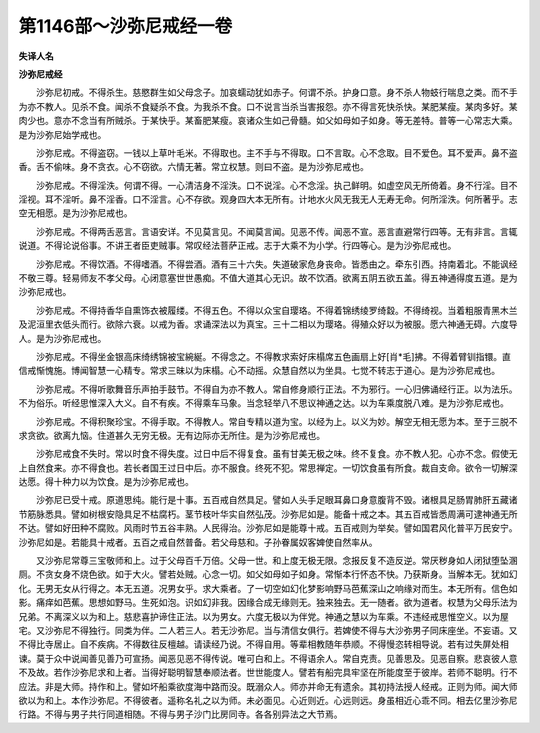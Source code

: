 第1146部～沙弥尼戒经一卷
============================

**失译人名**

**沙弥尼戒经**


　　沙弥尼初戒。不得杀生。慈愍群生如父母念子。加哀蠕动犹如赤子。何谓不杀。护身口意。身不杀人物蚑行喘息之类。而不手为亦不教人。见杀不食。闻杀不食疑杀不食。为我杀不食。口不说言当杀当害报怨。亦不得言死快杀快。某肥某瘦。某肉多好。某肉少也。意亦不念当有所贼杀。于某快乎。某畜肥某瘦。哀诸众生如己骨髓。如父如母如子如身。等无差特。普等一心常志大乘。是为沙弥尼始学戒也。

　　沙弥尼戒。不得盗窃。一钱以上草叶毛米。不得取也。主不手与不得取。口不言取。心不念取。目不爱色。耳不爱声。鼻不盗香。舌不偷味。身不贪衣。心不窃欲。六情无著。常立权慧。则曰不盗。是为沙弥尼戒也。

　　沙弥尼戒。不得淫泆。何谓不得。一心清洁身不淫泆。口不说淫。心不念淫。执己鲜明。如虚空风无所倚着。身不行淫。目不淫视。耳不淫听。鼻不淫香。口不淫言。心不存欲。观身四大本无所有。计地水火风无我无人无寿无命。何所淫泆。何所著乎。志空无相愿。是为沙弥尼戒也。

　　沙弥尼戒。不得两舌恶言。言语安详。不见莫言见。不闻莫言闻。见恶不传。闻恶不宣。恶言直避常行四等。无有非言。言辄说道。不得论说俗事。不讲王者臣吏贼事。常叹经法菩萨正戒。志于大乘不为小学。行四等心。是为沙弥尼戒也。

　　沙弥尼戒。不得饮酒。不得嗜酒。不得尝酒。酒有三十六失。失道破家危身丧命。皆悉由之。牵东引西。持南着北。不能讽经不敬三尊。轻易师友不孝父母。心闭意塞世世愚痴。不值大道其心无识。故不饮酒。欲离五阴五欲五盖。得五神通得度五道。是为沙弥尼戒也。

　　沙弥尼戒。不得持香华自熏饰衣被履缕。不得五色。不得以众宝自璎珞。不得着锦绣绫罗绮縠。不得绮视。当着粗服青黑木兰及泥洹里衣低头而行。欲除六衰。以戒为香。求诵深法以为真宝。三十二相以为璎珞。得殖众好以为被服。愿六神通无碍。六度导人。是为沙弥尼戒也。

　　沙弥尼戒。不得坐金银高床绮绣锦被宝綩綖。不得念之。不得教求索好床榻席五色画扇上好[肖*毛]拂。不得着臂钏指镮。直信戒惭愧施。博闻智慧一心精专。常求三昧以为床榻。心不动摇。众慧自然以为坐具。七觉不转志于道心。是为沙弥尼戒也。

　　沙弥尼戒。不得听歌舞音乐声拍手鼓节。不得自为亦不教人。常自修身顺行正法。不为邪行。一心归佛诵经行正。以为法乐。不为俗乐。听经思惟深入大义。自不有疾。不得乘车马象。当念轻举八不思议神通之达。以为车乘度脱八难。是为沙弥尼戒也。

　　沙弥尼戒。不得积聚珍宝。不得手取。不得教人。常自专精以道为宝。以经为上。以义为妙。解空无相无愿为本。至于三脱不求贪欲。欲离九恼。住道甚久无穷无极。无有边际亦无所住。是为沙弥尼戒也。

　　沙弥尼戒食不失时。常以时食不得失度。过日中后不得复食。虽有甘美无极之味。终不复食。亦不教人犯。心亦不念。假使无上自然食来。亦不得食也。若长者国王过日中后。亦不服食。终死不犯。常思禅定。一切饮食虽有所食。裁自支命。欲令一切解深达愿。得十种力以为饮食。是为沙弥尼戒也。

　　沙弥尼已受十戒。原道思纯。能行是十事。五百戒自然具足。譬如人头手足眼耳鼻口身意腹背不毁。诸根具足肠胃肺肝五藏诸节筋脉悉具。譬如树根安隐具足不枯腐朽。茎节枝叶华实自然弘茂。沙弥尼如是。能备十戒之本。其五百戒皆悉周满可逮神通无所不达。譬如好田种不腐败。风雨时节五谷丰熟。人民得治。沙弥尼如是能尊十戒。五百戒则为举矣。譬如国君风化普平万民安宁。沙弥尼如是。若能具十戒者。五百之戒自然普备。若父母慈和。子孙眷属奴客婢使自然率从。

　　又沙弥尼常尊三宝敬师和上。过于父母百千万倍。父母一世。和上度无极无限。念报反复不造反逆。常厌秽身如人闭狱堕坠溷厕。不贪女身不烧色欲。如于大火。譬若处贼。心念一切。如父如母如子如身。常惭本行怀态不快。乃获斯身。当解本无。犹如幻化。无男无女从行得之。本无五道。况男女乎。求大乘者。了一切空如幻化梦影响野马芭蕉深山之响缘对而生。本无所有。信色如影。痛痒如芭蕉。思想如野马。生死如泡。识如幻非我。因缘合成无缘则无。独来独去。无一随者。欲为道者。权慧为父母乐法为兄弟。不离深义以为和上。慈悲喜护谛住正法。以为男女。六度无极以为伴党。神通之慧以为车乘。不违经戒思惟空义。以为屋宅。又沙弥尼不得独行。同类为伴。二人若三人。若无沙弥尼。当与清信女俱行。若婢使不得与大沙弥男子同床座坐。不妄语。又不得比寺居止。自不疾病。不得数往反檀越。请读经乃说。不得自用。等辈相教随年恭顺。不得慢恣转相导说。若有过失屏处相谏。莫于众中说闻善见善乃可宣扬。闻恶见恶不得传说。唯可白和上。不得语余人。常自克责。见善思及。见恶自察。悲哀彼人意不及故。若作沙弥尼求和上者。当得好聪明智慧奉顺法者。世世能度人。譬若有船完具牢坚在所能度至于彼岸。若师不聪明。行不应法。非是大师。持作和上。譬如坏船乘欲度海中路而没。既溺众人。师亦并命无有遗余。其初持法授人经戒。正则为师。闻大师欲以为和上。本作沙弥尼。不得彼者。遥称名礼之以为师。未必面见。心近则近。心远则远。身虽相近心乖不同。相去亿里沙弥尼行路。不得与男子共行同道相随。不得与男子沙门比房同寺。各各别异法之大节焉。
